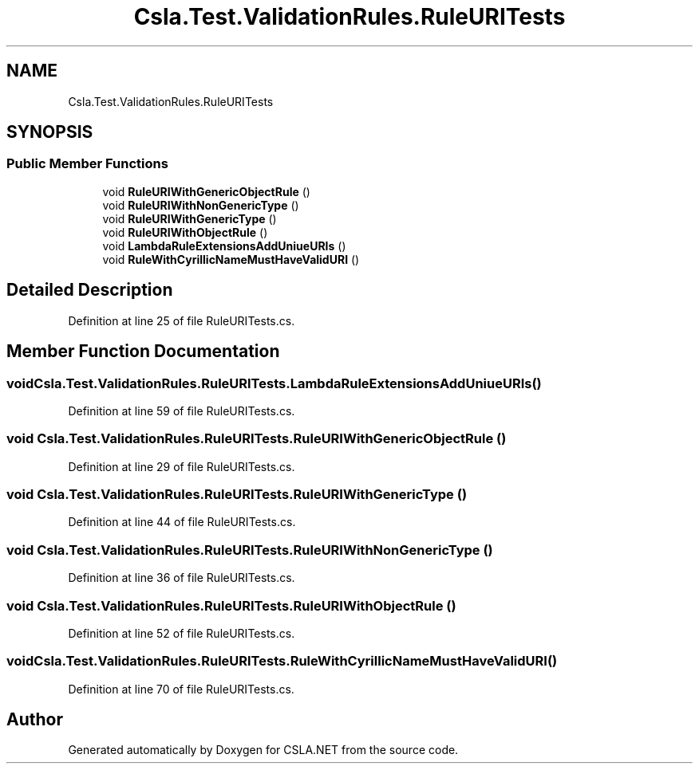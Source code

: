 .TH "Csla.Test.ValidationRules.RuleURITests" 3 "Wed Jul 21 2021" "Version 5.4.2" "CSLA.NET" \" -*- nroff -*-
.ad l
.nh
.SH NAME
Csla.Test.ValidationRules.RuleURITests
.SH SYNOPSIS
.br
.PP
.SS "Public Member Functions"

.in +1c
.ti -1c
.RI "void \fBRuleURIWithGenericObjectRule\fP ()"
.br
.ti -1c
.RI "void \fBRuleURIWithNonGenericType\fP ()"
.br
.ti -1c
.RI "void \fBRuleURIWithGenericType\fP ()"
.br
.ti -1c
.RI "void \fBRuleURIWithObjectRule\fP ()"
.br
.ti -1c
.RI "void \fBLambdaRuleExtensionsAddUniueURIs\fP ()"
.br
.ti -1c
.RI "void \fBRuleWithCyrillicNameMustHaveValidURI\fP ()"
.br
.in -1c
.SH "Detailed Description"
.PP 
Definition at line 25 of file RuleURITests\&.cs\&.
.SH "Member Function Documentation"
.PP 
.SS "void Csla\&.Test\&.ValidationRules\&.RuleURITests\&.LambdaRuleExtensionsAddUniueURIs ()"

.PP
Definition at line 59 of file RuleURITests\&.cs\&.
.SS "void Csla\&.Test\&.ValidationRules\&.RuleURITests\&.RuleURIWithGenericObjectRule ()"

.PP
Definition at line 29 of file RuleURITests\&.cs\&.
.SS "void Csla\&.Test\&.ValidationRules\&.RuleURITests\&.RuleURIWithGenericType ()"

.PP
Definition at line 44 of file RuleURITests\&.cs\&.
.SS "void Csla\&.Test\&.ValidationRules\&.RuleURITests\&.RuleURIWithNonGenericType ()"

.PP
Definition at line 36 of file RuleURITests\&.cs\&.
.SS "void Csla\&.Test\&.ValidationRules\&.RuleURITests\&.RuleURIWithObjectRule ()"

.PP
Definition at line 52 of file RuleURITests\&.cs\&.
.SS "void Csla\&.Test\&.ValidationRules\&.RuleURITests\&.RuleWithCyrillicNameMustHaveValidURI ()"

.PP
Definition at line 70 of file RuleURITests\&.cs\&.

.SH "Author"
.PP 
Generated automatically by Doxygen for CSLA\&.NET from the source code\&.

